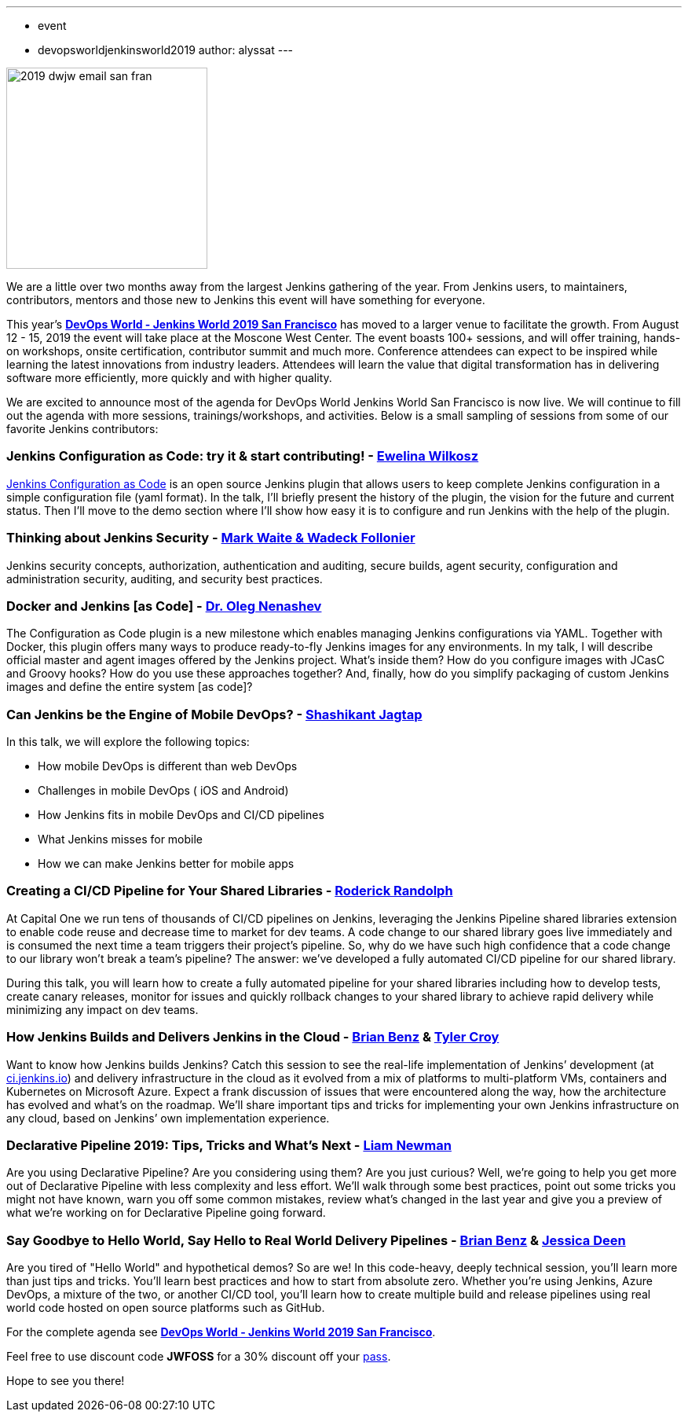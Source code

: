 ---
:layout: post
:title: "DevOps World-Jenkins World 2019 San Francisco: Agenda is Live"
:tags:
- event
- devopsworldjenkinsworld2019
author: alyssat
---

image::/images/post-images/dwjw-2019/2019-dwjw-email-san-fran-rev.png[2019 dwjw email san fran, role=center, float=center, height=256]


We are a little over two months away from the largest Jenkins gathering of the year.  From Jenkins users, to maintainers, contributors, mentors and those new to Jenkins this event will have something for everyone.

This year’s link:https://www.cloudbees.com/devops-world/san-francisco[**DevOps World - Jenkins World 2019 San Francisco**] has moved to a larger venue to facilitate the growth. From August 12 - 15, 2019 the event will take place at the Moscone West Center.  The event boasts 100+ sessions, and will offer training, hands-on workshops, onsite certification, contributor summit and much more.  Conference attendees can expect to be inspired while learning the latest innovations from industry leaders. Attendees will learn the value that digital transformation has in delivering software more efficiently, more quickly and with higher quality.

We are excited to announce most of the agenda for DevOps World Jenkins World San Francisco is now live. We will continue to fill out the agenda with more sessions, trainings/workshops, and activities. Below is a small sampling of sessions from some of our favorite Jenkins contributors:

=== Jenkins Configuration as Code: try it & start contributing! - link:https://github.com/ewelinawilkosz[Ewelina Wilkosz]

link:https://github.com/jenkinsci/configuration-as-code-plugin[Jenkins Configuration as Code] is an open source Jenkins plugin that allows users to keep complete Jenkins configuration in a simple configuration file (yaml format). In the talk, I'll briefly present the history of the plugin, the vision for the future and current status. Then I'll move to the demo section where I'll show how easy it is to configure and run Jenkins with the help of the plugin.

=== Thinking about Jenkins Security - link:https://github.com/MarkEWaite[Mark Waite & Wadeck Follonier]

Jenkins security concepts, authorization, authentication and auditing, secure builds, agent security, configuration and administration security, auditing, and security best practices.

=== Docker and Jenkins [as Code] - link:https://github.com/oleg-nenashev[Dr. Oleg Nenashev]

The Configuration as Code plugin is a new milestone which enables managing Jenkins configurations via YAML. Together with Docker, this plugin offers many ways to produce ready-to-fly Jenkins images for any environments. In my talk, I will describe official master and agent images offered by the Jenkins project. What’s inside them? How do you configure images with JCasC and Groovy hooks? How do you use these approaches together? And, finally, how do you simplify packaging of custom Jenkins images and define the entire system [as code]?

=== Can Jenkins be the Engine of Mobile DevOps? - link:https://github.com/shashikantjagtap[Shashikant Jagtap]

In this talk, we will explore the following topics:

*  How mobile DevOps is different than web DevOps
*  Challenges in mobile DevOps ( iOS and Android)
*  How Jenkins fits in mobile DevOps and CI/CD pipelines
*  What Jenkins misses for mobile
*  How we can make Jenkins better for mobile apps

=== Creating a CI/CD Pipeline for Your Shared Libraries - link:https://github.com/roderickrandolph[Roderick Randolph]

At Capital One we run tens of thousands of CI/CD pipelines on Jenkins, leveraging the Jenkins Pipeline shared libraries extension to enable code reuse and decrease time to market for dev teams. A code change to our shared library goes live immediately and is consumed the next time a team triggers their project's pipeline. So, why do we have such high confidence that a code change to our library won't break a team's pipeline? The answer: we've developed a fully automated CI/CD pipeline for our shared library.

During this talk, you will learn how to create a fully automated pipeline for your shared libraries including how to develop tests, create canary releases, monitor for issues and quickly rollback changes to your shared library to achieve rapid delivery while minimizing any impact on dev teams.

=== How Jenkins Builds and Delivers Jenkins in the Cloud - link:https://github.com/bbenz[Brian Benz] & link:https://github.com/rtyler[Tyler Croy]

Want to know how Jenkins builds Jenkins? Catch this session to see the real-life implementation of Jenkins’ development (at link:https://ci.jenkins.io[ci.jenkins.io]) and delivery infrastructure in the cloud as it evolved from a mix of platforms to multi-platform VMs, containers and Kubernetes on Microsoft Azure.  Expect a frank discussion of issues that were encountered along the way, how the architecture has evolved and what’s on the roadmap.  We’ll share important tips and tricks for implementing your own Jenkins infrastructure on any cloud, based on Jenkins’ own implementation experience.

=== Declarative Pipeline 2019: Tips, Tricks and What's Next - link:https://github.com/bitwiseman[Liam Newman]

Are you using Declarative Pipeline? Are you considering using them? Are you just curious? Well, we're going to help you get more out of Declarative Pipeline with less complexity and less effort. We'll walk through some best practices, point out some tricks you might not have known, warn you off some common mistakes, review what's changed in the last year and give you a preview of what we're working on for Declarative Pipeline going forward.

=== Say Goodbye to Hello World, Say Hello to Real World Delivery Pipelines - link:https://github.com/bbenz[Brian Benz] & link:https://github.com/jldeen[Jessica Deen]

Are you tired of "Hello World" and hypothetical demos? So are we! In this code-heavy, deeply technical session, you’ll learn more than just tips and tricks.  You’ll learn best practices and how to start from absolute zero. Whether you’re using Jenkins, Azure DevOps, a mixture of the two, or another CI/CD tool, you’ll learn how to create multiple build and release pipelines using real world code hosted on open source platforms such as GitHub.

For the complete agenda see link:https://www.cloudbees.com/devops-world/san-francisco[**DevOps World - Jenkins World 2019 San Francisco**].

Feel free to use discount code **JWFOSS** for a 30% discount off your https://www.cloudbees.com/devops-world/san-francisco[pass].

Hope to see you there!
